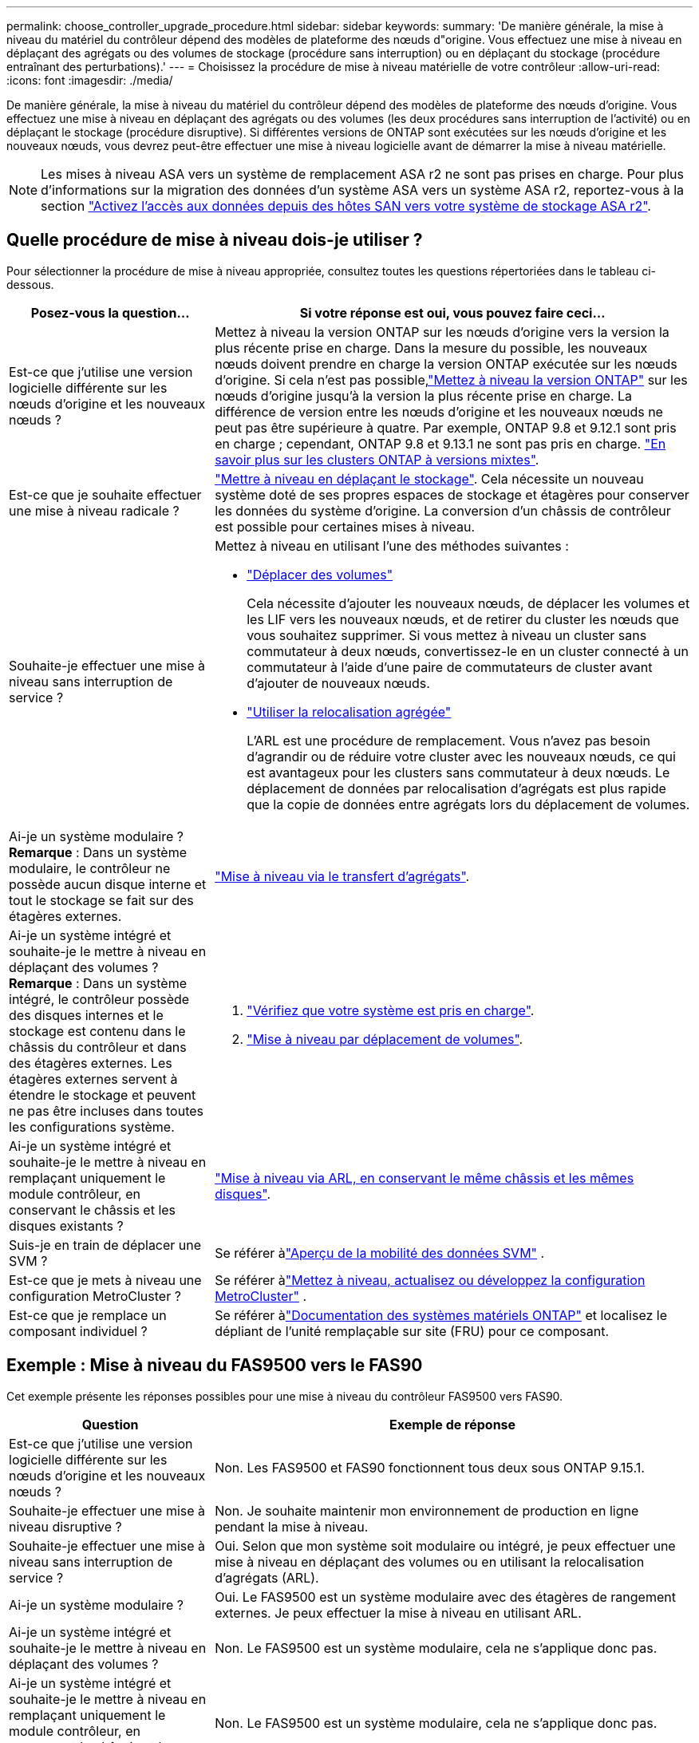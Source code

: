 ---
permalink: choose_controller_upgrade_procedure.html 
sidebar: sidebar 
keywords:  
summary: 'De manière générale, la mise à niveau du matériel du contrôleur dépend des modèles de plateforme des nœuds d"origine. Vous effectuez une mise à niveau en déplaçant des agrégats ou des volumes de stockage (procédure sans interruption) ou en déplaçant du stockage (procédure entraînant des perturbations).' 
---
= Choisissez la procédure de mise à niveau matérielle de votre contrôleur
:allow-uri-read: 
:icons: font
:imagesdir: ./media/


[role="lead"]
De manière générale, la mise à niveau du matériel du contrôleur dépend des modèles de plateforme des nœuds d'origine. Vous effectuez une mise à niveau en déplaçant des agrégats ou des volumes (les deux procédures sans interruption de l'activité) ou en déplaçant le stockage (procédure disruptive). Si différentes versions de ONTAP sont exécutées sur les nœuds d'origine et les nouveaux nœuds, vous devrez peut-être effectuer une mise à niveau logicielle avant de démarrer la mise à niveau matérielle.


NOTE: Les mises à niveau ASA vers un système de remplacement ASA r2 ne sont pas prises en charge. Pour plus d'informations sur la migration des données d'un système ASA vers un système ASA r2, reportez-vous à la section link:https://docs.netapp.com/us-en/asa-r2/install-setup/set-up-data-access.html["Activez l'accès aux données depuis des hôtes SAN vers votre système de stockage ASA r2"^].



== Quelle procédure de mise à niveau dois-je utiliser ?

Pour sélectionner la procédure de mise à niveau appropriée, consultez toutes les questions répertoriées dans le tableau ci-dessous.

[cols="30,70"]
|===
| Posez-vous la question… | Si votre réponse est oui, vous pouvez faire ceci… 


| Est-ce que j'utilise une version logicielle différente sur les nœuds d'origine et les nouveaux nœuds ? | Mettez à niveau la version ONTAP sur les nœuds d'origine vers la version la plus récente prise en charge.  Dans la mesure du possible, les nouveaux nœuds doivent prendre en charge la version ONTAP exécutée sur les nœuds d'origine.  Si cela n'est pas possible,link:https://docs.netapp.com/us-en/ontap/upgrade/prepare.html["Mettez à niveau la version ONTAP"^] sur les nœuds d'origine jusqu'à la version la plus récente prise en charge.  La différence de version entre les nœuds d'origine et les nouveaux nœuds ne peut pas être supérieure à quatre.  Par exemple, ONTAP 9.8 et 9.12.1 sont pris en charge ; cependant, ONTAP 9.8 et 9.13.1 ne sont pas pris en charge. link:https://docs.netapp.com/us-en/ontap/upgrade/concept_mixed_version_requirements.html["En savoir plus sur les clusters ONTAP à versions mixtes"^]. 


| Est-ce que je souhaite effectuer une mise à niveau radicale ? | link:upgrade/upgrade-decide-to-use-this-guide.html["Mettre à niveau en déplaçant le stockage"]. Cela nécessite un nouveau système doté de ses propres espaces de stockage et étagères pour conserver les données du système d'origine.  La conversion d'un châssis de contrôleur est possible pour certaines mises à niveau. 


| Souhaite-je effectuer une mise à niveau sans interruption de service ?  a| 
Mettez à niveau en utilisant l'une des méthodes suivantes :

* link:upgrade/upgrade-decide-to-use-this-guide.html["Déplacer des volumes"]
+
Cela nécessite d'ajouter les nouveaux nœuds, de déplacer les volumes et les LIF vers les nouveaux nœuds, et de retirer du cluster les nœuds que vous souhaitez supprimer.  Si vous mettez à niveau un cluster sans commutateur à deux nœuds, convertissez-le en un cluster connecté à un commutateur à l'aide d'une paire de commutateurs de cluster avant d'ajouter de nouveaux nœuds.

* link:upgrade-arl/index.html["Utiliser la relocalisation agrégée"]
+
L'ARL est une procédure de remplacement.  Vous n'avez pas besoin d'agrandir ou de réduire votre cluster avec les nouveaux nœuds, ce qui est avantageux pour les clusters sans commutateur à deux nœuds.  Le déplacement de données par relocalisation d'agrégats est plus rapide que la copie de données entre agrégats lors du déplacement de volumes.





| Ai-je un système modulaire ?  *Remarque* : Dans un système modulaire, le contrôleur ne possède aucun disque interne et tout le stockage se fait sur des étagères externes. | link:upgrade-arl/index.html["Mise à niveau via le transfert d'agrégats"]. 


| Ai-je un système intégré et souhaite-je le mettre à niveau en déplaçant des volumes ?  *Remarque* : Dans un système intégré, le contrôleur possède des disques internes et le stockage est contenu dans le châssis du contrôleur et dans des étagères externes.  Les étagères externes servent à étendre le stockage et peuvent ne pas être incluses dans toutes les configurations système.  a| 
. link:https://hwu.netapp.com/DetailViews/Home.aspx["Vérifiez que votre système est pris en charge"^].
. link:upgrade/upgrade-decide-to-use-this-guide.html["Mise à niveau par déplacement de volumes"].




| Ai-je un système intégré et souhaite-je le mettre à niveau en remplaçant uniquement le module contrôleur, en conservant le châssis et les disques existants ? | link:upgrade-arl-auto-affa900/index.html["Mise à niveau via ARL, en conservant le même châssis et les mêmes disques"]. 


| Suis-je en train de déplacer une SVM ? | Se référer àlink:https://docs.netapp.com/us-en/ontap/svm-migrate/index.html#svm-migration-workflow["Aperçu de la mobilité des données SVM"^] . 


| Est-ce que je mets à niveau une configuration MetroCluster ? | Se référer àlink:https://docs.netapp.com/us-en/ontap-metrocluster/upgrade/concept_choosing_an_upgrade_method_mcc.html["Mettez à niveau, actualisez ou développez la configuration MetroCluster"^] . 


| Est-ce que je remplace un composant individuel ? | Se référer àlink:https://docs.netapp.com/us-en/ontap-systems/index.html["Documentation des systèmes matériels ONTAP"^] et localisez le dépliant de l'unité remplaçable sur site (FRU) pour ce composant. 
|===


== Exemple : Mise à niveau du FAS9500 vers le FAS90

Cet exemple présente les réponses possibles pour une mise à niveau du contrôleur FAS9500 vers FAS90.

[cols="30,70"]
|===
| Question | Exemple de réponse 


| Est-ce que j'utilise une version logicielle différente sur les nœuds d'origine et les nouveaux nœuds ? | Non. Les FAS9500 et FAS90 fonctionnent tous deux sous ONTAP 9.15.1. 


| Souhaite-je effectuer une mise à niveau disruptive ? | Non. Je souhaite maintenir mon environnement de production en ligne pendant la mise à niveau. 


| Souhaite-je effectuer une mise à niveau sans interruption de service ? | Oui. Selon que mon système soit modulaire ou intégré, je peux effectuer une mise à niveau en déplaçant des volumes ou en utilisant la relocalisation d'agrégats (ARL). 


| Ai-je un système modulaire ? | Oui. Le FAS9500 est un système modulaire avec des étagères de rangement externes.  Je peux effectuer la mise à niveau en utilisant ARL. 


| Ai-je un système intégré et souhaite-je le mettre à niveau en déplaçant des volumes ? | Non. Le FAS9500 est un système modulaire, cela ne s'applique donc pas. 


| Ai-je un système intégré et souhaite-je le mettre à niveau en remplaçant uniquement le module contrôleur, en conservant le châssis et les disques existants ? | Non. Le FAS9500 est un système modulaire, cela ne s'applique donc pas. 


| Suis-je en train de déplacer une SVM ? | Non. Je mets à niveau le matériel tout en conservant les mêmes SVM. 


| Est-ce que je mets à niveau une configuration MetroCluster ? | Non. Il s'agit d'un cluster HA standard. 


| Est-ce que je remplace un composant individuel ? | Non. Je mets à jour l'ensemble du système de contrôle. 
|===
*Chemin de mise à niveau recommandé pour cet exemple :*link:upgrade-arl/index.html["Mise à niveau à l'aide d'ARL"] car le FAS9500 est un système modulaire et ARL propose une méthode de mise à niveau non perturbatrice.
